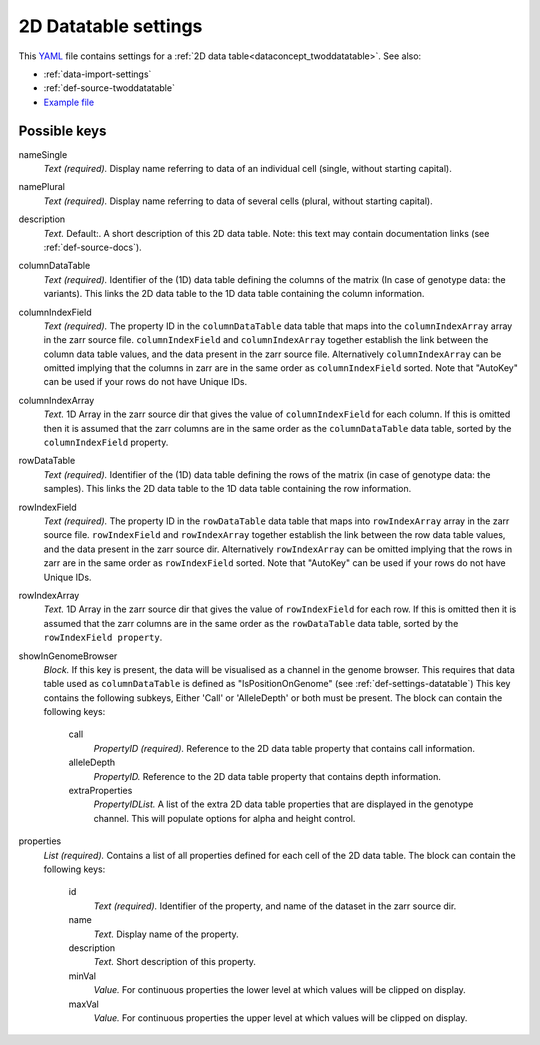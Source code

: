 .. _YAML: http://www.yaml.org/about.html

.. _def-settings-twoddatatable:

2D Datatable settings
~~~~~~~~~~~~~~~~~~~~~


This YAML_ file contains settings for a :ref:`2D data table<dataconcept_twoddatatable>`. See also:

- :ref:`data-import-settings`
- :ref:`def-source-twoddatatable`
- `Example file
  <https://github.com/cggh/panoptes/blob/master/sampledata/datasets/Genotypes/2D_datatables/genotypes/settings>`_

Possible keys
.............

nameSingle
  *Text (required).* Display name referring to data of an individual cell (single, without starting capital).

namePlural
  *Text (required).* Display name referring to data of several cells (plural, without starting capital).

description
  *Text.*  Default:.  A short description of this 2D data table.
  Note: this text may contain documentation links (see :ref:`def-source-docs`).

columnDataTable
  *Text (required).* Identifier of the (1D) data table defining the columns of the matrix
  (In case of genotype data: the variants). This links the 2D data table to the 1D data table containing the column information.

columnIndexField
  *Text (required).* The property ID in the ``columnDataTable`` data table that maps into the ``columnIndexArray``
  array in the zarr source file. ``columnIndexField`` and ``columnIndexArray`` together establish the link between the column data table values, and the data present in the zarr source file.
  Alternatively ``columnIndexArray`` can be omitted implying that the columns in zarr are in the same order as ``columnIndexField`` sorted.
  Note that "AutoKey" can be used if your rows do not have Unique IDs.

columnIndexArray
  *Text.* 1D Array in the zarr source dir that gives the value of ``columnIndexField`` for each column.
  If this is omitted then it is assumed that the zarr columns are in the same
  order as the ``columnDataTable`` data table, sorted by the ``columnIndexField`` property.

rowDataTable
  *Text (required).* Identifier of the (1D) data table defining the rows of the matrix
  (in case of genotype data: the samples). This links the 2D data table to the 1D data table containing the row information.

rowIndexField
  *Text (required).* The property ID in the ``rowDataTable`` data table that maps into ``rowIndexArray``
  array in the zarr source file. ``rowIndexField`` and ``rowIndexArray`` together establish the link between the row data table values, and the data present in the zarr source dir.
  Alternatively ``rowIndexArray`` can be omitted implying that the rows in zarr are in the same order as ``rowIndexField`` sorted.
  Note that "AutoKey" can be used if your rows do not have Unique IDs.

rowIndexArray
  *Text.* 1D Array in the zarr source dir that gives the value of ``rowIndexField`` for each row.
  If this is omitted then it is assumed that the zarr columns are in the same
  order as the ``rowDataTable`` data table, sorted by the ``rowIndexField property``.

showInGenomeBrowser
  *Block.* If this key is present, the data will be visualised as a channel in the genome browser.
  This requires that data table used as ``columnDataTable`` is defined as "IsPositionOnGenome" (see :ref:`def-settings-datatable`)
  This key contains the following subkeys, Either 'Call' or 'AlleleDepth' or both must be present.
  The block can contain the following keys:
    call
      *PropertyID (required).* Reference to the 2D data table property that contains call information.

    alleleDepth
      *PropertyID.* Reference to the 2D data table property that contains depth information.

    extraProperties
      *PropertyIDList.* A list of the extra 2D data table properties that are displayed in the genotype channel. This will populate options for alpha and height control.


properties
  *List (required).* Contains a list of all properties defined for each cell of the 2D data table.
  The block can contain the following keys:
    id
      *Text (required).* Identifier of the property, and name of the dataset in the zarr source dir.

    name
      *Text.* Display name of the property.

    description
      *Text.* Short description of this property.

    minVal
      *Value.* For continuous properties the lower level at which values will be clipped on display.

    maxVal
      *Value.* For continuous properties the upper level at which values will be clipped on display.



